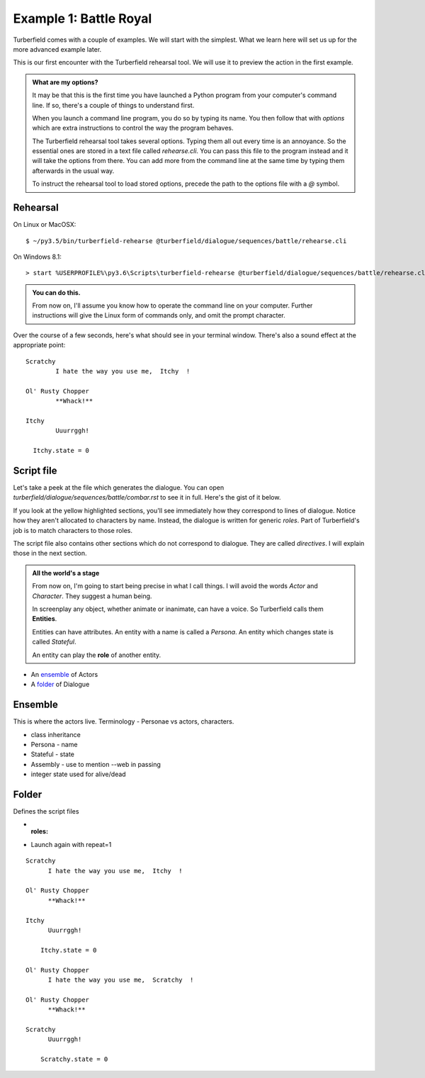 ..  Titling
    ##++::==~~--''``

Example 1: Battle Royal
:::::::::::::::::::::::

Turberfield comes with a couple of examples. We will start with the simplest.
What we learn here will set us up for the more advanced example later.

This is our first encounter with the Turberfield rehearsal tool. We will use
it to preview the action in the first example.

.. admonition:: What are my options?

    It may be that this is the first time you have launched a Python program from
    your computer's command line. If so, there's a couple of things to understand
    first.

    When you launch a command line program, you do so by typing its name. You then
    follow that with *options* which are extra instructions to control the way the
    program behaves.

    The Turberfield rehearsal tool takes several options. Typing them all out every
    time is an annoyance. So the essential ones are stored in a text file called
    *rehearse.cli*. You can pass this file to the program instead and it will take
    the options from there. You can add more from the command line at the same time
    by typing them afterwards in the usual way.

    To instruct the rehearsal tool to load stored options, precede the path to the options
    file with a `@` symbol.

Rehearsal
=========

On Linux or MacOSX::

    $ ~/py3.5/bin/turberfield-rehearse @turberfield/dialogue/sequences/battle/rehearse.cli

On Windows 8.1::

    > start %USERPROFILE%\py3.6\Scripts\turberfield-rehearse @turberfield/dialogue/sequences/battle/rehearse.cli

.. admonition:: You can do this.

    From now on, I'll assume you know how to operate the command line on your computer.
    Further instructions will give the Linux form of commands only, and omit the prompt
    character.

Over the course of a few seconds, here's what should see in your terminal window. There's also
a sound effect at the appropriate point::

      Scratchy
              I hate the way you use me,  Itchy  !

      Ol' Rusty Chopper
              **Whack!**

      Itchy
              Uuurrggh!

        Itchy.state = 0

Script file
===========

Let's take a peek at the file which generates the dialogue. You can open
`turberfield/dialogue/sequences/battle/combar.rst` to see it in full. Here's the gist of
it below.

.. code-block:: rest
    :emphasize-lines: 13-15, 22-28

    .. entity:: FIGHTER_1
       :states: 1
       :roles: WEAPON

    .. entity:: FIGHTER_2
       :types: turberfield.dialogue.sequences.battle.types.Animal
       :states: 1

    .. entity:: WEAPON
       :types: turberfield.dialogue.sequences.battle.types.Tool


    [FIGHTER_1]_

        I hate the way you use me, |fighter2| !

    .. fx:: turberfield.dialogue.sequences.battle slapwhack.wav
       :offset: 0
       :duration: 3000
       :loop: 1

    [WEAPON]_

        **Whack!**

    [FIGHTER_2]_

        Uuurrggh!

    .. property:: FIGHTER_2.state 0

    .. |fighter2| property:: FIGHTER_2.name.firstname

If you look at the yellow highlighted sections, you'll see immediately how they correspond
to lines of dialogue. Notice how they aren't allocated to characters by name. Instead, the
dialogue is written for generic *roles*. Part of Turberfield's job is to match characters to
those roles.

The script file also contains other sections which do not correspond to dialogue. They are called
*directives*. I will explain those in the next section.

.. admonition:: All the world's a stage

   From now on, I'm going to start being precise in what I call things. I will avoid the words
   *Actor* and *Character*. They suggest a human being.

   In screenplay any object, whether animate or inanimate, can have a voice.
   So Turberfield calls them **Entities**.

   Entities can have attributes. An entity with a name is called a *Persona*. An entity which
   changes state is called *Stateful*.

   An entity can play the **role** of another entity.



* An ensemble_ of Actors
* A folder_ of Dialogue

Ensemble
========

This is where the actors live.
Terminology - Personae vs actors, characters.

* class inheritance
* Persona - name
* Stateful - state
* Assembly - use to mention --web in passing
* integer state used for alive/dead

Folder
======

Defines the script files

* :roles:
* Launch again with repeat=1

::

    Scratchy
          I hate the way you use me,  Itchy  !

    Ol' Rusty Chopper
          **Whack!**

    Itchy
          Uuurrggh!

        Itchy.state = 0

    Ol' Rusty Chopper
          I hate the way you use me,  Scratchy  !

    Ol' Rusty Chopper
          **Whack!**

    Scratchy
          Uuurrggh!

        Scratchy.state = 0


.. _Peek: https://github.com/phw/peek
